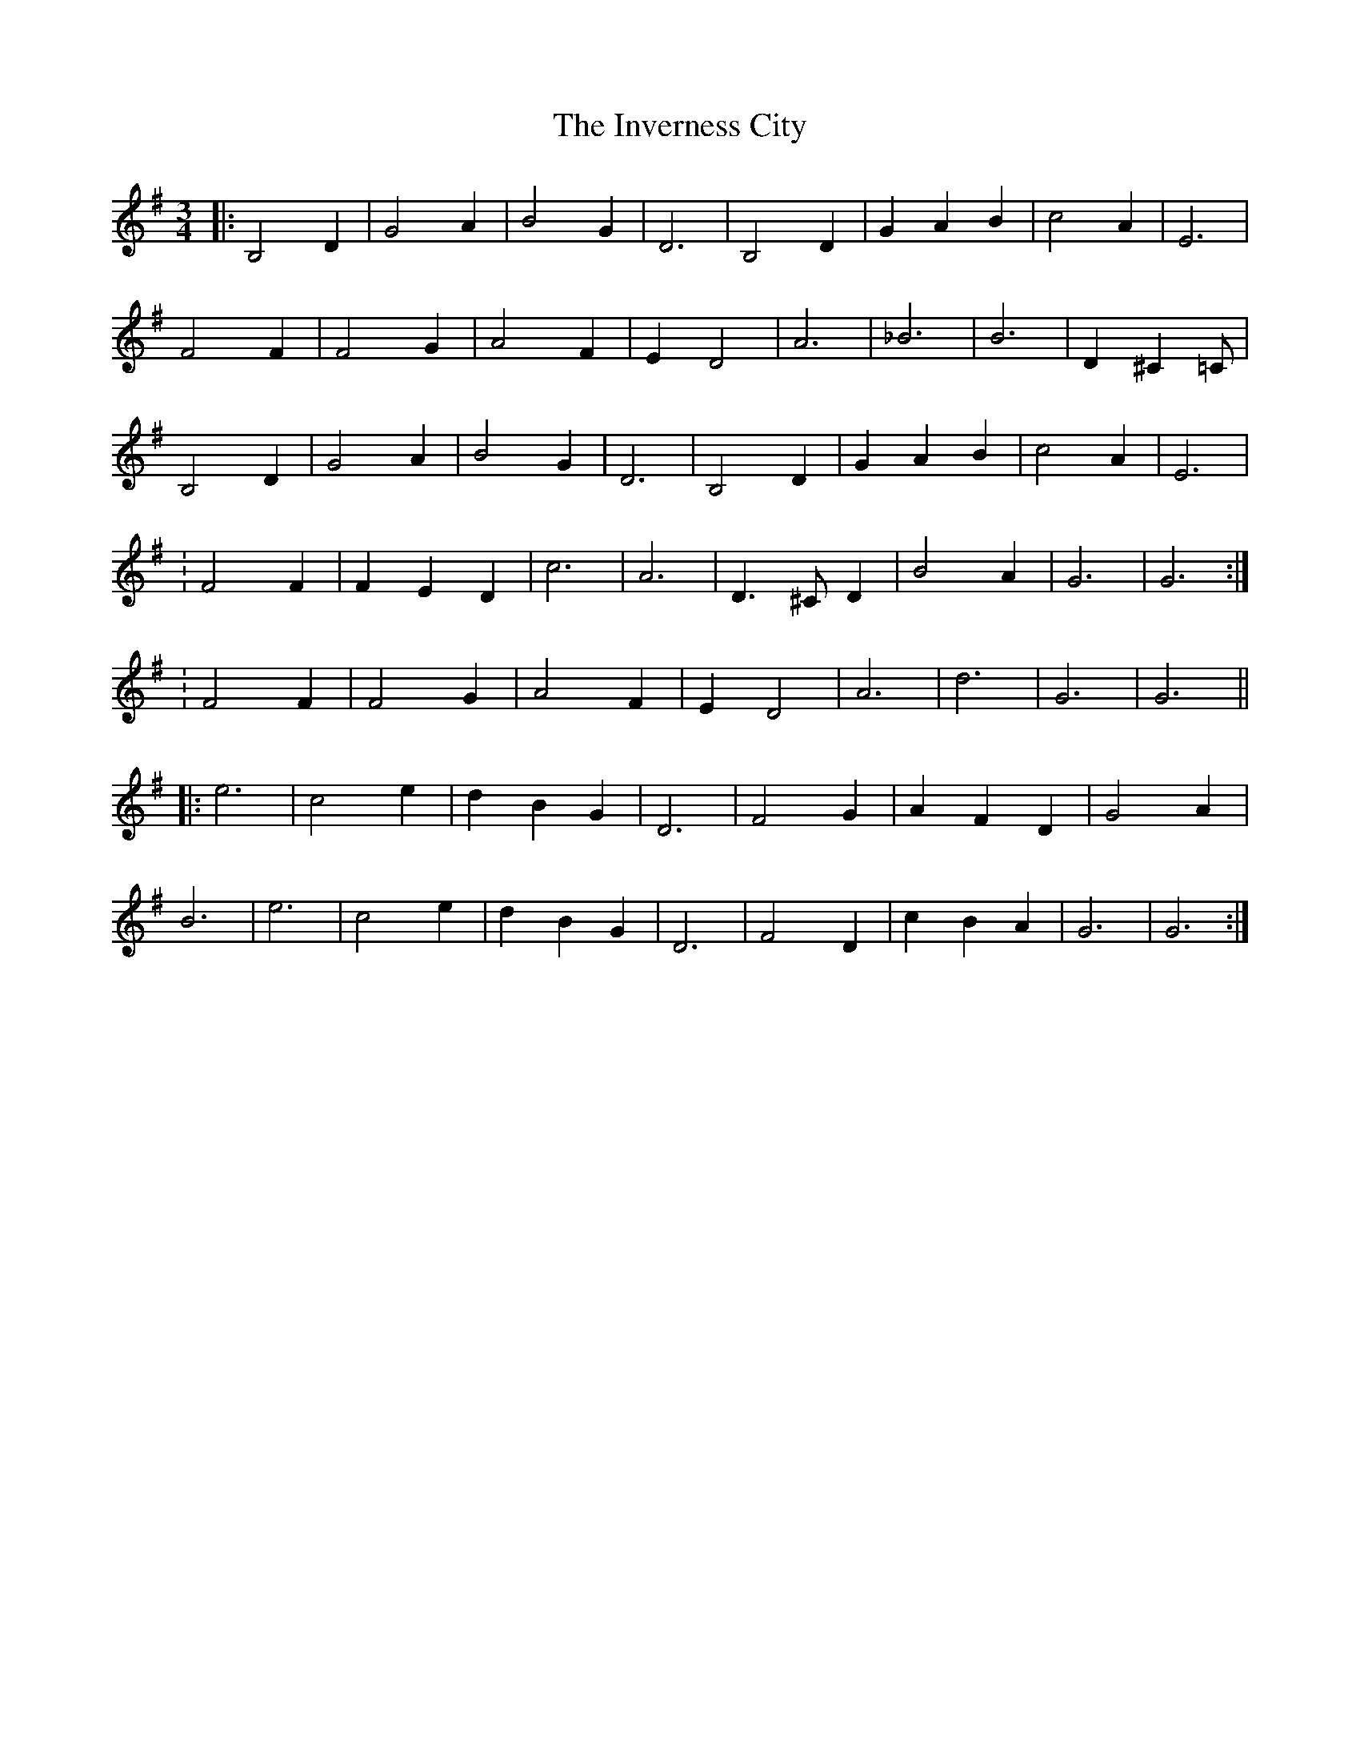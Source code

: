 X: 19042
T: Inverness City, The
R: waltz
M: 3/4
K: Gmajor
|:B,4 D2|G4 A2|B4 G2|D6|B,4 D2|G2 A2 B2|c4 A2|E6|
F4 F2|F4 G2|A4 F2|E2 D4|A6|_B6|B6|D2 ^C2 =C|
B,4 D2|G4 A2|B4 G2|D6|B,4 D2|G2 A2 B2|c4 A2|E6|
[1: F4 F2|F2 E2 D2|c6|A6|D3 ^C D2|B4 A2|G6|G6:|
[2: F4 F2|F4 G2|A4 F2|E2 D4|A6|d6|G6|G6||
|:e6|c4 e2|d2 B2 G2|D6|F4 G2|A2 F2 D2|G4 A2|
B6|e6|c4 e2|d2 B2 G2|D6|F4 D2|c2 B2 A2|G6|G6:|

